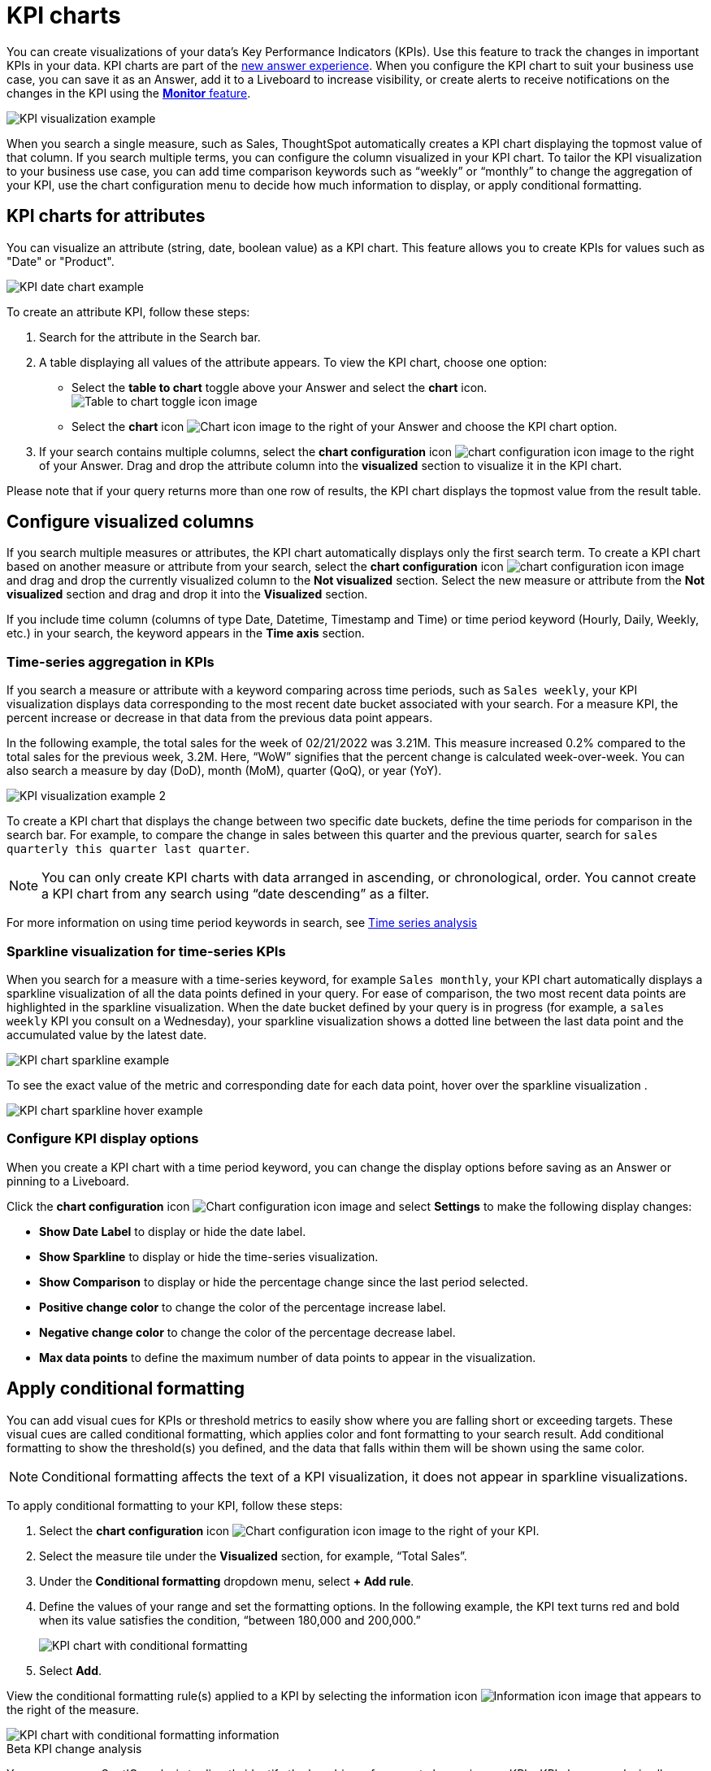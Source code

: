 = KPI charts
:last_updated: 8/24/2022
:linkattrs:
:experimental:
:page-layout: default-cloud
:description: Use the KPI chart to display important metrics to support your business use cases and track changes in your data.

You can create visualizations of your data’s Key Performance Indicators (KPIs). Use this feature to track the changes in important KPIs in your data. KPI charts are part of the xref:answer-experience-new.adoc[new answer experience]. When you configure the KPI chart to suit your business use case, you can save it as an Answer, add it to a Liveboard to increase visibility, or create alerts to receive notifications on the changes in the KPI using the xref:monitor.adoc[**Monitor** feature].


image:kpi-viz-example.png[KPI visualization example]

When you search a single measure, such as Sales, ThoughtSpot automatically creates a KPI chart displaying the topmost value of that column. If you search multiple terms, you can configure the column visualized in your KPI chart. To tailor the KPI visualization to your business use case, you can add time comparison keywords such as “weekly” or “monthly” to change the aggregation of your KPI, use the chart configuration menu to decide how much information to display, or apply conditional formatting.

[#kpi-attribute]
== KPI charts for attributes

You can visualize an attribute (string, date, boolean value) as a KPI chart. This feature allows you to create KPIs for values such as "Date" or "Product".

image::kpi-date.png[KPI date chart example]

To create an attribute KPI, follow these steps:

1. Search for the attribute in the Search bar.
2. A table displaying all values of the attribute appears. To view the KPI chart, choose one option:
* Select the *table to chart* toggle above your Answer and select the *chart* icon. +
image:changeview-chartortable.png[Table to chart toggle icon image]
* Select the *chart* icon image:icon-chart-20px.png[Chart icon image] to the right of your Answer and choose the KPI chart option.
3. If your search contains multiple columns, select the *chart configuration* icon image:icon-gear-10px.png[chart configuration icon image] to the right of your Answer. Drag and drop the attribute column into the *visualized* section to visualize it in the KPI chart.

Please note that if your query returns more than one row of results, the KPI chart displays the topmost value from the result table.

== Configure visualized columns

If you search multiple measures or attributes, the KPI chart automatically displays only the first search term. To create a KPI chart based on another measure or attribute from your search, select the *chart configuration* icon image:icon-gear-10px.png[chart configuration icon image] and drag and drop the currently visualized column to the *Not visualized* section. Select the new measure or attribute from the *Not visualized* section and drag and drop it into the *Visualized* section.

If you include time column (columns of type Date, Datetime, Timestamp and Time) or time period keyword (Hourly, Daily, Weekly, etc.) in your search, the keyword appears in the *Time axis* section.

=== Time-series aggregation in KPIs

If you search a measure or attribute with a keyword comparing across time periods, such as `Sales weekly`, your KPI visualization displays data corresponding to the most recent date bucket associated with your search. For a measure KPI, the percent increase or decrease in that data from the previous data point appears.

In the following example, the total sales for the week of 02/21/2022 was 3.21M. This measure increased 0.2% compared to the total sales for the previous week, 3.2M. Here, “WoW” signifies that the percent change is calculated week-over-week. You can also search a measure by day (DoD), month (MoM), quarter (QoQ), or year (YoY).


image:kpi-viz-sparkline.png[KPI visualization example 2]

To create a KPI chart that displays the change between two specific date buckets, define the time periods for comparison in the search bar. For example, to compare the change in sales between this quarter and the previous quarter, search for `sales quarterly this quarter last quarter`.

NOTE: You can only create KPI charts with data arranged in ascending, or chronological, order. You cannot create a KPI chart from any search using “date descending” as a filter.

For more information on using time period keywords in search, see xref:search-time.adoc[Time series analysis]

[#kpi-sparkline]
=== Sparkline visualization for time-series KPIs

When you search for a measure with a time-series keyword, for example `Sales monthly`, your KPI chart automatically displays a sparkline visualization of all the data points defined in your query. For ease of comparison, the two most recent data points are highlighted in the sparkline visualization. When the date bucket defined by your query is in progress (for example, a `sales weekly` KPI you consult on a Wednesday), your sparkline visualization shows a dotted line between the last data point and the accumulated value by the latest date.

image::kpi-viz-sparkline-dotted.png[KPI chart sparkline example]

To see the exact value of the metric and corresponding date for each data point, hover over the sparkline visualization .

image::kpi-viz-sparkline-hover.png[KPI chart sparkline hover example]


=== Configure KPI display options

When you create a KPI chart with a time period keyword, you can change the display options before saving as an Answer or pinning to a Liveboard.

Click the *chart configuration* icon image:icon-gear-10px.png[Chart configuration icon image] and select *Settings* to make the following display changes:

- *Show Date Label* to display or hide the date label.
- *Show Sparkline* to display or hide the time-series visualization.
- *Show Comparison* to display or hide the percentage change since the last period selected.
- *Positive change color* to change the color of the percentage increase label.
- *Negative change color* to change the color of the percentage decrease label.
- *Max data points* to define the maximum number of data points to appear in the visualization.

[#kpi-conditional]
== Apply conditional formatting

You can add visual cues for KPIs or threshold metrics to easily show where you are falling short or exceeding targets. These visual cues are called conditional formatting, which applies color and font formatting to your search result. Add conditional formatting to show the threshold(s) you defined, and the data that falls within them will be shown using the same color.

NOTE: Conditional formatting affects the text of a KPI visualization, it does not appear in sparkline visualizations.

To apply conditional formatting to your KPI, follow these steps:

1. Select the *chart configuration* icon image:icon-gear-10px.png[Chart configuration icon image] to the right of your KPI.
2. Select the measure tile under the *Visualized* section, for example, “Total Sales”.
3. Under the *Conditional formatting* dropdown menu, select *+ Add rule*.
4. Define the values of your range and set the formatting options. In the following example, the KPI text turns red and bold when its value satisfies the condition, “between 180,000 and 200,000.”
+
image:kpi-conditional.png[KPI chart with conditional formatting]
5. Select *Add*.

View the conditional formatting rule(s) applied to a KPI by selecting the information icon image:icon-information-10px.png[Information icon image] that appears to the right of the measure.

image::kpi-conditional-info.png[KPI chart with conditional formatting information]

.[.badge.badge-beta]#Beta# KPI change analysis
****
You can now use SpotIQ analysis to directly identify the key drivers for recent change in your KPIs. KPI change analysis allows you to drill down into the causes of change in your KPIs and customize the insights generated by SpotIQ.

To access this feature, go to your KPI chart and select the caret icon to the right of the percent change label. The *Run change analysis* pop-up allows you to customize the columns ThoughtSpot analyzes. Note that ThoughtSpot runs change analysis between the two most recent data points defined by the KPI’s time bucket (for example, `daily` or `weekly`).

For more information on comparative analysis in ThoughtSpot, see xref:spotiq-change.adoc[]. For more about Beta features, see xref:release-lifecycle.adoc#beta[ThoughtSpot Cloud release life cycle].
****

== Monitor your KPI

When you pin a KPI visualization to a Liveboard or save it as an Answer, you can create alert notifications for yourself and others. You must have **view** access to the KPI’s data source to schedule notifications for yourself. You must have **edit** access to the underlying data source to schedule notifications for teammates regardless of whether they have access.

For more information on the **Monitor** feature, see xref:monitor.adoc[Monitor Key Performance Indicators in your data].

== Limitations
You can't create a KPI chart with a xref:formulas-aggregation-group.adoc[group aggregation function].
